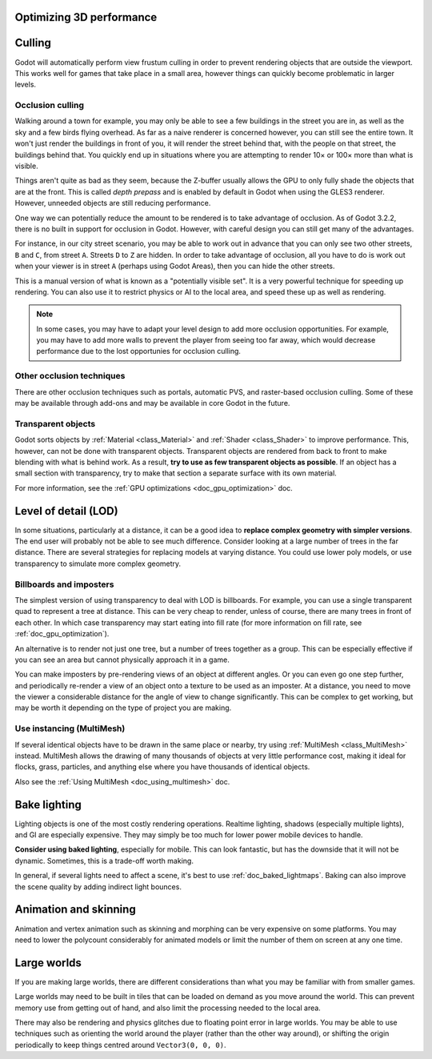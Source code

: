 .. meta::
    :keywords: optimization

.. _doc_optimizing_3d_performance:

Optimizing 3D performance
=========================

Culling
=======

Godot will automatically perform view frustum culling in order to prevent
rendering objects that are outside the viewport. This works well for games that
take place in a small area, however things can quickly become problematic in
larger levels.

Occlusion culling
~~~~~~~~~~~~~~~~~

Walking around a town for example, you may only be able to see a few buildings
in the street you are in, as well as the sky and a few birds flying overhead. As
far as a naive renderer is concerned however, you can still see the entire town.
It won't just render the buildings in front of you, it will render the street
behind that, with the people on that street, the buildings behind that. You
quickly end up in situations where you are attempting to render 10× or 100× more
than what is visible.

Things aren't quite as bad as they seem, because the Z-buffer usually allows the
GPU to only fully shade the objects that are at the front. This is called *depth
prepass* and is enabled by default in Godot when using the GLES3 renderer.
However, unneeded objects are still reducing performance.

One way we can potentially reduce the amount to be rendered is to take advantage
of occlusion. As of Godot 3.2.2, there is no built in support for occlusion in
Godot. However, with careful design you can still get many of the advantages.

For instance, in our city street scenario, you may be able to work out in advance
that you can only see two other streets, ``B`` and ``C``, from street ``A``.
Streets ``D`` to ``Z`` are hidden. In order to take advantage of occlusion, all
you have to do is work out when your viewer is in street ``A`` (perhaps using
Godot Areas), then you can hide the other streets.

This is a manual version of what is known as a "potentially visible set". It is
a very powerful technique for speeding up rendering. You can also use it to
restrict physics or AI to the local area, and speed these up as well as
rendering.

.. note::

    In some cases, you may have to adapt your level design to add more occlusion
    opportunities. For example, you may have to add more walls to prevent the player
    from seeing too far away, which would decrease performance due to the lost
    opportunies for occlusion culling.

Other occlusion techniques
~~~~~~~~~~~~~~~~~~~~~~~~~~

There are other occlusion techniques such as portals, automatic PVS, and
raster-based occlusion culling. Some of these may be available through add-ons
and may be available in core Godot in the future.

Transparent objects
~~~~~~~~~~~~~~~~~~~

Godot sorts objects by :ref:`Material <class_Material>` and :ref:`Shader
<class_Shader>` to improve performance. This, however, can not be done with
transparent objects. Transparent objects are rendered from back to front to make
blending with what is behind work. As a result,
**try to use as few transparent objects as possible**. If an object has a
small section with transparency, try to make that section a separate surface
with its own material.

For more information, see the :ref:`GPU optimizations <doc_gpu_optimization>`
doc.

Level of detail (LOD)
=====================

In some situations, particularly at a distance, it can be a good idea to
**replace complex geometry with simpler versions**. The end user will probably
not be able to see much difference. Consider looking at a large number of trees
in the far distance. There are several strategies for replacing models at
varying distance. You could use lower poly models, or use transparency to
simulate more complex geometry.

Billboards and imposters
~~~~~~~~~~~~~~~~~~~~~~~~

The simplest version of using transparency to deal with LOD is billboards. For
example, you can use a single transparent quad to represent a tree at distance.
This can be very cheap to render, unless of course, there are many trees in
front of each other. In which case transparency may start eating into fill rate
(for more information on fill rate, see :ref:`doc_gpu_optimization`).

An alternative is to render not just one tree, but a number of trees together as
a group. This can be especially effective if you can see an area but cannot
physically approach it in a game.

You can make imposters by pre-rendering views of an object at different angles.
Or you can even go one step further, and periodically re-render a view of an
object onto a texture to be used as an imposter. At a distance, you need to move
the viewer a considerable distance for the angle of view to change
significantly. This can be complex to get working, but may be worth it depending
on the type of project you are making.

Use instancing (MultiMesh)
~~~~~~~~~~~~~~~~~~~~~~~~~~

If several identical objects have to be drawn in the same place or nearby, try
using :ref:`MultiMesh <class_MultiMesh>` instead. MultiMesh allows the drawing
of many thousands of objects at very little performance cost, making it ideal
for flocks, grass, particles, and anything else where you have thousands of
identical objects.

Also see the :ref:`Using MultiMesh <doc_using_multimesh>` doc.

Bake lighting
=============

Lighting objects is one of the most costly rendering operations. Realtime
lighting, shadows (especially multiple lights), and GI are especially expensive.
They may simply be too much for lower power mobile devices to handle.

**Consider using baked lighting**, especially for mobile. This can look fantastic,
but has the downside that it will not be dynamic. Sometimes, this is a trade-off
worth making.

In general, if several lights need to affect a scene, it's best to use
:ref:`doc_baked_lightmaps`. Baking can also improve the scene quality by adding
indirect light bounces.

Animation and skinning
======================

Animation and vertex animation such as skinning and morphing can be very
expensive on some platforms. You may need to lower the polycount considerably
for animated models or limit the number of them on screen at any one time.

Large worlds
============

If you are making large worlds, there are different considerations than what you
may be familiar with from smaller games.

Large worlds may need to be built in tiles that can be loaded on demand as you
move around the world. This can prevent memory use from getting out of hand, and
also limit the processing needed to the local area.

There may also be rendering and physics glitches due to floating point error in
large worlds. You may be able to use techniques such as orienting the world
around the player (rather than the other way around), or shifting the origin
periodically to keep things centred around ``Vector3(0, 0, 0)``.

